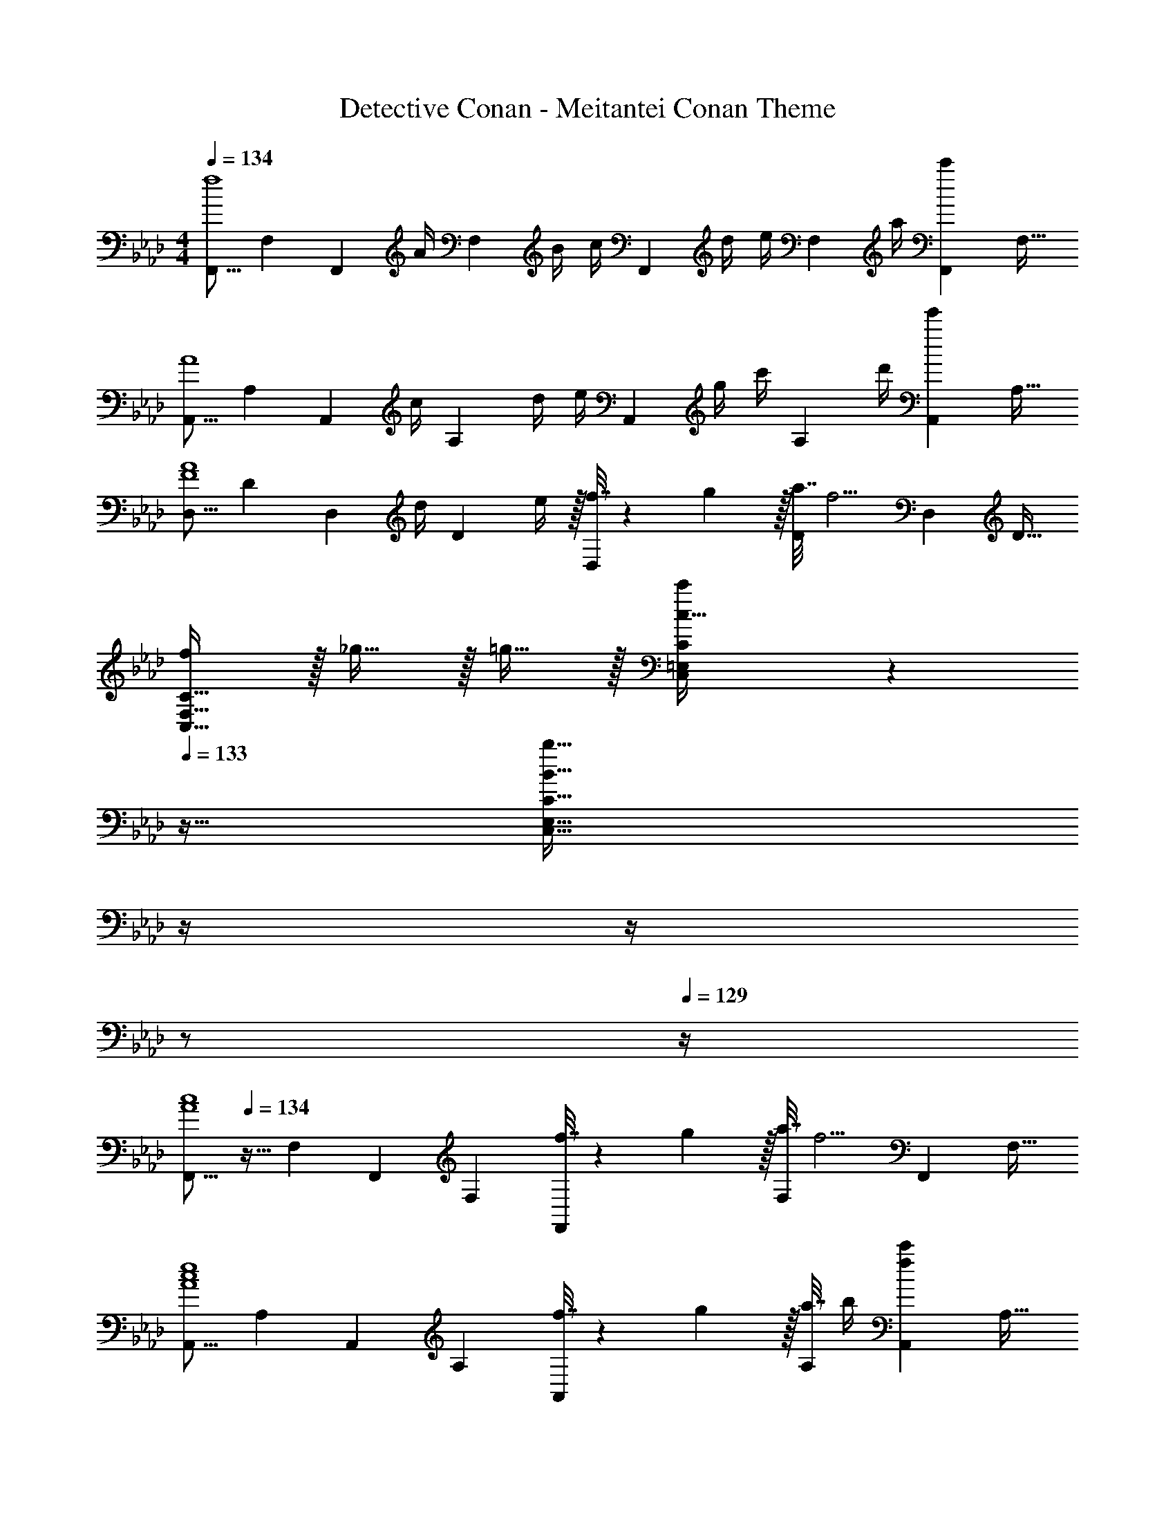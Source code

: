 X: 1
T: Detective Conan - Meitantei Conan Theme
Z: ABC Generated by Starbound Composer
L: 1/4
M: 4/4
Q: 1/4=134
K: Fm
[z17/32F,,9/16f4] [z/F,151/288] [z15/32F,,83/160] [z/32A/4] [z7/32F,83/160] B/4 [z/32c/4] [z7/32F,,83/160] d/4 [z/32e/4] [z7/32F,49/96] a/4 [z/F,,15/28c'] [z/F,17/32] 
[z17/32A,,9/16A4] [z/A,151/288] [z15/32A,,83/160] [z/32c/4] [z7/32A,83/160] d/4 [z/32e/4] [z7/32A,,83/160] g/4 [z/32c'/4] [z7/32A,49/96] d'/4 [z/A,,15/28e'] [z/A,17/32] 
[z17/32D,9/16F4A4] [z/D151/288] [z15/32D,83/160] [z/32d/4] [z7/32D83/160] e/4 z/32 [f7/32D,83/160] z/36 g2/9 z/32 [a7/32D49/96] [z/4f5/4] [z/D,15/28] [z/D17/32] 
[f/C,49/32F,49/32C49/32] z/32 _g15/32 z/32 =g15/32 z/32 [C,71/288=E,71/288C71/288c15/32c'/] z17/36 
Q: 1/4=133
z9/32 [z7/32B31/32b31/32C,47/32E,47/32C47/32] 
Q: 1/4=132
z/4 
Q: 1/4=131
z/4 
Q: 1/4=130
z/ 
Q: 1/4=129
z/4 
[z/4F,,9/16A4c4] 
Q: 1/4=134
z9/32 [z/F,151/288] [z/F,,83/160] [z/F,83/160] [f7/32F,,83/160] z/36 g2/9 z/32 [a7/32F,49/96] [z/4f5/4] [z/F,,15/28] [z/F,17/32] 
[z17/32A,,9/16A4c4e4] [z/A,151/288] [z/A,,83/160] [z/A,83/160] [f7/32A,,83/160] z/36 g2/9 z/32 [a7/32A,49/96] b/4 [z/A,,15/28fc'] [z/A,17/32] 
[z17/32D,9/16F4A4d4] [z/D151/288] [z/D,83/160] [b25/224D83/160] z87/224 [a25/224e'25/224D,83/160] z87/224 [z15/32D49/96f31/32c'31/32] [z/D,15/28] [z/D17/32] 
[c33/32f33/32a33/32C,33/32C33/32] z/ [z23/32c47/32=e47/32g47/32C,63/32C63/32] 
Q: 1/4=133
z/ 
Q: 1/4=132
z/4 
Q: 1/4=131
[z/4A15/32] 
Q: 1/4=130
z/4 [z/4G15/32] 
Q: 1/4=129
z/4 
Q: 1/4=134
[F,,/F33/32] z/32 F,15/32 z/32 [F,,15/32c63/32] z/32 F,15/32 F,,15/32 z/32 F,/ [A15/32F,,/] z/32 [F15/32F,/] z/32 
[E,,/G33/32] z/32 [z11/32_E,15/32] c/8 z/32 [E,,15/32d] z/32 E,15/32 [z/32E,,/] c23/288 z7/18 [z/32F,/] [z15/32B47/32] E,,15/32 z/32 E,15/32 z/32 
[A/A,,/] z/32 [B15/32A,15/32] z/32 [A15/32A,,15/32] z/32 [B15/32A,15/32] [z/32A,,/] [z15/32c31/32] A,/ [A15/32A,,15/28] z/32 [G15/32A,17/32] z/32 
[z17/32D,9/16F33/32] [z11/32D151/288] =A/8 [z/32B33/32] [z/D,83/160] [z/D83/160] [_A23/288C,83/160] z5/36 
Q: 1/4=133
z9/32 [z7/32C49/96G31/32] 
Q: 1/4=132
z/4 
Q: 1/4=131
[z/4C,15/28] 
Q: 1/4=130
z/4 [F2/9C17/32] z/36 
Q: 1/4=129
G7/32 z/32 
[z/4F,,9/16A33/32] 
Q: 1/4=134
z9/32 [z11/32F,151/288] G/8 [z/32F33/32] [z/F,,83/160] [z15/32F,83/160] [z/32F,,/] [z15/32c31/32] [z3/8F,/] B/8 [F,,15/32A] z/32 F,15/32 z/32 
[E,,/B33/32] z/32 [z11/32E,15/32] e/8 [z/32f33/32] E,,15/32 z/32 E,15/32 [z/32E,,/] [z15/32_e31/32] F,/ [d/8E,,15/32] z3/8 [c2/9E,15/32] z/36 B7/32 z/32 
[A,,/A4c4] z/32 [A,15/32e'3/] z/32 A,,15/32 z/32 A,15/32 [z/32A,,/] [z15/32c'23/32] [z/4A,/] [z/4b3/4] [z/A,,15/28] [a15/32A,17/32] z/32 
[z17/32D,9/16g49/32] [z/D151/288] [z/D,83/160] [z/D83/160c'47/32] [z7/32C,83/160] 
Q: 1/4=133
z9/32 [z7/32C49/96] 
Q: 1/4=132
z/4 
Q: 1/4=131
[z/4A15/32C,15/28] 
Q: 1/4=130
z/4 [z/4G15/32C17/32] 
Q: 1/4=129
z/4 
[z/4F,,9/16F33/32] 
Q: 1/4=134
z9/32 [z/F,151/288] [z/F,,83/160c63/32] [z15/32F,83/160] F,,/ F,/ [A15/32F,,15/32] z/32 [F15/32F,15/32] z/32 
[E,,/G33/32] z/32 [z11/32E,15/32] c/8 z/32 [E,,15/32d] z/32 E,15/32 [z/32E,,/] c23/288 z7/18 [z/32F,/] [z15/32B47/32] E,,15/32 z/32 E,15/32 z/32 
[A/A,,/] z/32 [B15/32A,15/32] z/32 [A15/32A,,15/32] z/32 [B15/32A,15/32] [z/32A,,/] [z15/32c31/32] A,/ [A15/32A,,15/28] z/32 [G15/32A,17/32] z/32 
[z17/32D,9/16F33/32] [z11/32D151/288] =A/8 [z/32B33/32] [z/D,83/160] [z/D83/160] [_A23/288C,83/160] z5/36 
Q: 1/4=133
z9/32 [z7/32C49/96G31/32] 
Q: 1/4=132
z/4 
Q: 1/4=131
[z/4C,15/28] 
Q: 1/4=130
z/4 [F2/9C17/32] z/36 
Q: 1/4=129
G7/32 z/32 
[z/4F,,9/16A33/32] 
Q: 1/4=134
z9/32 [z11/32F,151/288] G/8 [z/32F33/32] [z/F,,83/160] [z15/32F,83/160] [z/32F,,/] [z15/32c31/32] [z3/8F,/] B/8 [F,,15/32A] z/32 F,15/32 z/32 
[E,,/B33/32] z/32 [z11/32E,15/32] =e/8 [z/32f33/32] E,,15/32 z/32 E,15/32 [z/32E,,/] [z15/32_e31/32] F,/ [d/8E,,15/28] z3/8 [c2/9E,17/32] z/36 B7/32 z/32 
[c/A,,/A4] z/32 [A,15/32c3/4] z/32 [z/4A,,15/32] [z/4d3/4] A,15/32 [z/32A,,/] [z15/32e23/32] [z/4A,/] [z/4f3/4] [z/A,,15/28] [g/4A,17/32] f/4 
[z17/32C,9/16=e3] [z/C151/288d'3/4] [z/4C,83/160] [z/4c'3/4] [z15/32C83/160] [z/32C,/] [z7/32b23/32] 
Q: 1/4=133
z/4 [z/4C/] 
Q: 1/4=132
[z/4a3/4] 
Q: 1/4=131
[z/4c/C,15/28] 
Q: 1/4=130
z/4 [z/4g15/32c17/32C17/32] 
Q: 1/4=129
z/4 
[z/4F,,9/16f33/32a33/32] 
Q: 1/4=134
z9/32 F,71/288 [z73/288F,19/72] [F,,15/32f3/] z/32 F,7/32 z/36 [z73/288F,65/252] F,,15/32 z/32 [F,7/32c7/16e15/32] [z/4F,9/32] [B15/32F,,15/32f/] z/32 [F,/4A15/32a/] F,/4 
[G/E,,/g17/32] z/32 [E,71/288FAf] [z73/288E,19/72] E,,15/32 z/32 [E,7/32E63/32G63/32_e63/32] z/36 [z73/288E,65/252] E,,15/32 z/32 E,7/32 [z/4E,9/32] E,,15/32 z/32 [z/8E,/4] d/8 [e/8E,/4] =e/8 
[D,,/f33/32] z/32 D,71/288 [z73/288D,19/72] [F15/32D,,15/32A/] z/32 [D,7/32GB] z/36 [z73/288D,65/252] D,,15/32 z/32 [D,7/32F7/16A15/32] [z/4D,9/32] [G15/32D,,15/32B/] z/32 [D,/4A81/32c81/32] D,/4 
A,,/ z/32 A,71/288 [z73/288A,19/72] A,,15/32 z/32 A,7/32 z/36 [z73/288A,65/252] A,,15/32 z/32 [A,7/32A7/16] [z/4A,9/32] [B15/32A,,15/32] z/32 A,/4 [z/8A,/4] c3/32 z/32 
[B,,/B33/32d33/32] z/32 B,71/288 [z73/288B,19/72] [A15/32B,,15/32c/] z/32 [B,7/32G63/32B63/32] z/36 [z73/288B,65/252] B,,15/32 z/32 B,7/32 [z/4B,9/32] B,,15/32 z/32 B,/4 [z/8B,/4] e/8 
[D,,/f33/32] z/32 D,71/288 [z73/288D,19/72] [_e15/32D,,15/32] z/32 [D,7/32d15/32] z/36 [z73/288D,65/252] [e23/288D,,15/32] z121/288 [f7/32D,7/32] [z/4D,9/32] D,,15/32 z/32 D,/4 D,/4 
[G,,17/32G,17/32] [g/G/=B/=d/G,,/G,/] [G/B/d/g/G,,/G,/] [G/B/d/g/G,,/G,/] [z15/32G/B/d/g/G,,/G,/] 
Q: 1/4=133
z/32 [G15/32B15/32d15/32g15/32G,,15/32G,15/32] [z/4G/B/d/g/G,,/G,/] 
Q: 1/4=132
z/4 [z/4G,/B17/32d17/32G,,17/32] 
Q: 1/4=131
z/4 
Q: 1/4=134
[G/32g/32c17/32f17/32C,,17/32C,17/32] z/ [G/c/f/g/C,,/C,/] [G/c/f/g/C,,/C,/] [z23/32G257/224=e257/224g257/224c47/32C,,63/32C,63/32] 
Q: 1/4=133
z/ 
Q: 1/4=132
z/8 G/8 
Q: 1/4=131
[z/4A15/32] 
Q: 1/4=130
z/4 [z/4G15/32] 
Q: 1/4=129
z/4 
[z/4F,,/F33/32] 
Q: 1/4=134
z9/32 [z11/32F,15/32] B/8 [z/32c2] F,,15/32 z/32 F,15/32 F,,/ [z3/8F,/] G/8 [A15/32F,,15/32] z/32 [F15/32F,15/32] z/32 
[E,,/G33/32] z/32 [z11/32E,15/32] c/8 [z/32_d33/32] E,,15/32 z/32 E,15/32 [z/32E,,/] c23/288 z7/18 [z/32F,/] [z15/32_B47/32] E,,15/32 z/32 E,15/32 z/32 
[A/A,,/] z/32 [B15/32A,15/32] z/32 [A15/32A,,15/32] z/32 [B15/32A,15/32] [z/32A,,/] c25/224 z5/14 
Q: 1/4=133
[z/32A,/] c7/16 z/32 [z/4d15/32A,,15/28] 
Q: 1/4=132
z/4 [z/4_e15/32A,17/32] 
Q: 1/4=131
z/4 
Q: 1/4=134
[z17/32D,,9/16d33/32f33/32] [z/D,151/288] [z/D,,83/160da] [z/D,83/160] [c25/224g25/224C,,83/160] z5/14 
Q: 1/4=133
z/32 [z15/32C,49/96c31/32=e31/32] [z/4C,,15/28] 
Q: 1/4=132
z/4 [z/4C,17/32A9/c9/] 
Q: 1/4=131
z/4 
Q: 1/4=134
[z17/32F,9/16] [F/A,151/288C151/288] [z/F,83/160] [A,7/32C7/32F7/32] z/36 F,11/90 z21/160 f7/32 z/36 [g2/9F,2/9] z/32 [a7/32A,7/16C7/16F15/32] [z/4f5/4] F,15/32 z/32 [A,15/32C15/32F/] z/32 
[E,/A65/32c65/32_e65/32] z/32 [A,15/32C15/32E/] z/32 E,15/32 z/32 [A,7/32C7/32E7/32] z/36 E,11/90 z21/160 f7/32 z/36 [g2/9E,2/9] z/32 [a7/32A,7/16C7/16E15/32A49/96] [z/4f5/4] E,15/32 z/32 [A,15/32C15/32E/A81/32c81/32] z/32 
D,/ z/32 [F,15/32A,15/32D/] z/32 D,15/32 z/32 [F,7/32A,7/32D7/32] z/36 D,11/90 z17/45 D,2/9 z/32 [D7/16F,7/16A,7/16C15/32] z/32 [E15/32D,15/32] z/32 [F,15/32A,15/32C/F] z/32 
C,/ z/32 [G15/32=E,15/32C/] z/32 [A15/32B,,15/32] z/32 [C,15/32B,/B145/224C31/32=E31/32] z/32 [z11/32A,,15/32] A/8 [z/32G] [C,7/16A,15/32] z/32 G,,15/32 z/32 [B,,15/32G,/] z/32 
[F,,/F65/32] z/32 [C,15/32F,/] z/32 F,,15/32 z/32 [C,15/32F,/] z/32 F,,15/32 z/32 [F7/16C,7/16F,15/32] z/32 [G15/32F,,15/32] z/32 [C,15/32F,/A81/32] z/32 
[E,,/C65/32_E65/32] z/32 [C,15/32_E,/] z/32 E,,15/32 z/32 [C,15/32E,/] z/32 E,,15/32 z/32 [A7/16C,7/16E,15/32] z/32 [B15/32E,,15/32] z/32 [C,15/32E,/c81/32] z/32 
[D,,/D65/32F65/32] z/32 [A,,15/32D,/] z/32 D,,15/32 z/32 [A,,15/32D,/] z/32 D,,15/32 z/32 [B7/16B,,7/16D,15/32] z/32 [c15/32D,,15/32] z/32 [d2/9C,15/32D,/] z/36 [z/4e41/32] 
[E,,/G33/32B33/32] z/32 [B,,15/32E,/] z/32 [d15/32E,,15/32] z/32 [B,,15/32E,/=E47/32G47/32c47/32] z/32 =E,,15/32 z/32 [C,7/16=E,15/32] z/32 [A15/32A,,15/32] z/32 [G15/32G,,15/32] z/32 
[F,,/F33/32] z/32 F,15/32 z/32 [F,,15/32c63/32] z/32 F,15/32 F,,15/32 z/32 F,/ [A15/32F,,/] z/32 [F15/32F,/] z/32 
[_E,,/G33/32] z/32 [z11/32_E,15/32] c/8 z/32 [E,,15/32d] z/32 E,15/32 [z/32E,,/] c23/288 z7/18 [z/32F,/] [z15/32B47/32] E,,15/32 z/32 E,15/32 z/32 
[A/A,,/] z/32 [B15/32A,15/32] z/32 [A15/32A,,15/32] z/32 [B15/32A,15/32] [z/32A,,/] [z15/32c31/32] A,/ [A15/32A,,15/28] z/32 [G15/32A,17/32] z/32 
[z17/32D,9/16F33/32] [z11/32D151/288] =A/8 [z/32B33/32] [z/D,83/160] [z/D83/160] [_A23/288C,83/160] z5/36 
Q: 1/4=133
z9/32 [z7/32C49/96G31/32] 
Q: 1/4=132
z/4 
Q: 1/4=131
[z/4C,15/28] 
Q: 1/4=130
z/4 [F2/9C17/32] z/36 
Q: 1/4=129
G7/32 z/32 
[z/4F,,9/16A33/32] 
Q: 1/4=134
z9/32 [z11/32F,151/288] G/8 [z/32F33/32] [z/F,,83/160] [z15/32F,83/160] [z/32F,,/] [z15/32c31/32] [z3/8F,/] B/8 [F,,15/32A] z/32 F,15/32 z/32 
[E,,/B33/32] z/32 [z11/32E,15/32] =e/8 [z/32f33/32] E,,15/32 z/32 E,15/32 [z/32E,,/] [z15/32_e31/32] F,/ [d/8E,,15/32] z3/8 [c2/9E,15/32] z/36 B7/32 z/32 
[A,,/A4c4] z/32 [A,15/32e'3/] z/32 A,,15/32 z/32 A,15/32 [z/32A,,/] [z15/32c'23/32] [z/4A,/] [z/4b3/4] [z/A,,15/28] [a15/32A,17/32] z/32 
[z17/32D,9/16g49/32] [z/D151/288] [z/D,83/160] [z/D83/160c'47/32] [z7/32C,83/160] 
Q: 1/4=133
z9/32 [z7/32C49/96] 
Q: 1/4=132
z/4 
Q: 1/4=131
[z/4A15/32C,15/28] 
Q: 1/4=130
z/4 [z/4G15/32C17/32] 
Q: 1/4=129
z/4 
[z/4F,,9/16F33/32] 
Q: 1/4=134
z9/32 [z/F,151/288] [z/F,,83/160c63/32] [z15/32F,83/160] F,,/ F,/ [A15/32F,,15/32] z/32 [F15/32F,15/32] z/32 
[E,,/G33/32] z/32 [z11/32E,15/32] c/8 z/32 [E,,15/32d] z/32 E,15/32 [z/32E,,/] c23/288 z7/18 [z/32F,/] [z15/32B47/32] E,,15/32 z/32 E,15/32 z/32 
[A/A,,/] z/32 [B15/32A,15/32] z/32 [A15/32A,,15/32] z/32 [B15/32A,15/32] [z/32A,,/] [z15/32c31/32] A,/ [A15/32A,,15/28] z/32 [G15/32A,17/32] z/32 
[z17/32D,9/16F33/32] [z11/32D151/288] =A/8 [z/32B33/32] [z/D,83/160] [z/D83/160] [_A23/288C,83/160] z5/36 
Q: 1/4=133
z9/32 [z7/32C49/96G31/32] 
Q: 1/4=132
z/4 
Q: 1/4=131
[z/4C,15/28] 
Q: 1/4=130
z/4 [F2/9C17/32] z/36 
Q: 1/4=129
G7/32 z/32 
[z/4F,,9/16A33/32] 
Q: 1/4=134
z9/32 [z11/32F,151/288] G/8 [z/32F33/32] [z/F,,83/160] [z15/32F,83/160] [z/32F,,/] [z15/32c31/32] [z3/8F,/] B/8 [F,,15/32A] z/32 F,15/32 z/32 
[E,,/B33/32] z/32 [z11/32E,15/32] =e/8 [z/32f33/32] E,,15/32 z/32 E,15/32 [z/32E,,/] [z15/32_e31/32] F,/ [d/8E,,15/28] z3/8 [c2/9E,17/32] z/36 B7/32 z/32 
[c/A,,/A4] z/32 [A,15/32c3/4] z/32 [z/4A,,15/32] [z/4d3/4] A,15/32 [z/32A,,/] [z15/32e23/32] [z/4A,/] [z/4f3/4] [z/A,,15/28] [g/4A,17/32] f/4 
[z17/32C,9/16=e3] [z/C151/288d'3/4] [z/4C,83/160] [z/4c'3/4] [z15/32C83/160] [z/32C,/] [z7/32b23/32] 
Q: 1/4=133
z/4 [z/4C/] 
Q: 1/4=132
[z/4a3/4] 
Q: 1/4=131
[z/4c/C,15/28] 
Q: 1/4=130
z/4 [z/4g15/32c17/32C17/32] 
Q: 1/4=129
z/4 
[z/4F,,9/16f33/32a33/32] 
Q: 1/4=134
z9/32 F,71/288 [z73/288F,19/72] [F,,15/32f3/] z/32 F,7/32 z/36 [z73/288F,65/252] F,,15/32 z/32 [F,7/32c7/16e15/32] [z/4F,9/32] [B15/32F,,15/32f/] z/32 [F,/4A15/32a/] F,/4 
[G/E,,/g17/32] z/32 [E,71/288FAf] [z73/288E,19/72] E,,15/32 z/32 [E,7/32_E63/32G63/32_e63/32] z/36 [z73/288E,65/252] E,,15/32 z/32 E,7/32 [z/4E,9/32] E,,15/32 z/32 [z/8E,/4] d/8 [e/8E,/4] =e/8 
[D,,/f33/32] z/32 D,71/288 [z73/288D,19/72] [F15/32D,,15/32A/] z/32 [D,7/32GB] z/36 [z73/288D,65/252] D,,15/32 z/32 [D,7/32F7/16A15/32] [z/4D,9/32] [G15/32D,,15/32B/] z/32 [D,/4A81/32c81/32] D,/4 
A,,/ z/32 A,71/288 [z73/288A,19/72] A,,15/32 z/32 A,7/32 z/36 [z73/288A,65/252] A,,15/32 z/32 [A,7/32A7/16] [z/4A,9/32] [B15/32A,,15/32] z/32 A,/4 [z/8A,/4] c3/32 z/32 
[B,,/B33/32d33/32] z/32 B,71/288 [z73/288B,19/72] [A15/32B,,15/32c/] z/32 [B,7/32G63/32B63/32] z/36 [z73/288B,65/252] B,,15/32 z/32 B,7/32 [z/4B,9/32] B,,15/32 z/32 B,/4 [z/8B,/4] e/8 
[D,,/f33/32] z/32 D,71/288 [z73/288D,19/72] [_e15/32D,,15/32] z/32 [D,7/32d15/32] z/36 [z73/288D,65/252] [e23/288D,,15/32] z121/288 [f7/32D,7/32] [z/4D,9/32] D,,15/32 z/32 D,/4 D,/4 
[G,,17/32G,17/32] [g/G/=B/=d/G,,/G,/] [G/B/d/g/G,,/G,/] [G/B/d/g/G,,/G,/] [z15/32G/B/d/g/G,,/G,/] 
Q: 1/4=133
z/32 [G15/32B15/32d15/32g15/32G,,15/32G,15/32] [z/4G/B/d/g/G,,/G,/] 
Q: 1/4=132
z/4 [z/4G,/B17/32d17/32G,,17/32] 
Q: 1/4=131
z/4 
Q: 1/4=134
[G/32g/32c17/32f17/32C,,17/32C,17/32] z/ [G/c/f/g/C,,/C,/] [G/c/f/g/C,,/C,/] [z23/32G257/224=e257/224g257/224c47/32C,,63/32C,63/32] 
Q: 1/4=133
z/ 
Q: 1/4=132
z/8 G/8 
Q: 1/4=131
[z/4A15/32] 
Q: 1/4=130
z/4 [z/4G15/32] 
Q: 1/4=129
z/4 
[z/4F,,/F33/32] 
Q: 1/4=134
z9/32 [z11/32F,15/32] B/8 [z/32c2] F,,15/32 z/32 F,15/32 F,,/ [z3/8F,/] G/8 [A15/32F,,15/32] z/32 [F15/32F,15/32] z/32 
[E,,/G33/32] z/32 [z11/32E,15/32] c/8 [z/32_d33/32] E,,15/32 z/32 E,15/32 [z/32E,,/] c23/288 z7/18 [z/32F,/] [z15/32_B47/32] E,,15/32 z/32 E,15/32 z/32 
[A/A,,/] z/32 [B15/32A,15/32] z/32 [A15/32A,,15/32] z/32 [B15/32A,15/32] [z/32A,,/] c25/224 z5/14 
Q: 1/4=133
[z/32A,/] c7/16 z/32 [z/4d15/32A,,15/28] 
Q: 1/4=132
z/4 [z/4_e15/32A,17/32] 
Q: 1/4=131
z/4 
[D,,/df] D,/ [D,,/da] D,/ [c/8g/8C,,/] z3/8 [C,/c=e] C,,/ [C,/A9/c9/] 
[z17/32F,9/16] [F/A,151/288C151/288] [z/F,83/160] [A,7/32C7/32F7/32] z/36 F,11/90 z21/160 f7/32 z/36 [g2/9F,2/9] z/32 [a7/32A,7/16C7/16F15/32] [z/4f5/4] F,15/32 z/32 [A,15/32C15/32F/] z/32 
[E,/A4c4_e4] z/32 [A,15/32C15/32E/] z/32 E,15/32 z/32 [f7/32A,7/32C7/32E7/32] [z/36=e/4] E,11/90 z/10 f/4 z/36 [g2/9E,2/9] z/32 [a7/32A,7/16C7/16E15/32] b/4 [E,15/32c'] z/32 [A,15/32C15/32E/] z/32 
[D,/F4A4d4] z/32 [F,15/32A,15/32D/] z/32 D,15/32 [z/32c'/8] [F,7/32A,7/32D7/32] z/36 D,11/90 z/10 [a/8e'/8] z11/72 D,2/9 [z/32fc'] [F,7/16A,7/16C15/32] z/32 D,15/32 z/32 [z3/8F,15/32A,15/32C/] =d/8 
[C,/A3/_e3/a3/] z/32 [=E,15/32C/] z/32 B,,15/32 [z/32D_d] [C,15/32B,/] z/32 A,,15/32 [z/32C/c/] [C,7/16A,15/32] z/32 [G,,15/32B,/B/] z/32 [B,,15/32C/G,/c9/] z/32 
[F,,/F4A4] z/32 [C,15/32F,/] z/32 F,,15/32 z/32 [C,15/32F,/] z/32 [f7/32F,,15/32] z/36 g2/9 z/32 [a7/32C,7/16F,15/32] [z/4f5/4] F,,15/32 z/32 [C,15/32F,/] z/32 
[E,,/E2A2c2] z/32 [C,15/32_E,/] z/32 E,,15/32 z/32 [C,15/32E,/] z/32 [f7/32E,,15/32] z/36 g2/9 [z/32d/] [a7/32C,7/16E,15/32] f/4 [E,,15/32e/] z/32 [C,15/32E,/] z/32 
[D,,/A4d4] z/32 [A,,15/32D,/] z/32 D,,15/32 z/32 [f7/32A,,15/32D,/] =e/4 [z/32f/4] [z71/288D,,15/32] g2/9 z/32 [a7/32A,,7/16D,15/32] b/4 [D,,15/32c'] z/32 [A,,15/32D,/] z/32 
[E,,F3/c3/f3/] z/32 [z15/32E,/] [C,,3/=E5/c5/e5/] C,,/ E,,/ 
[F3=A3c3f3F,,3F,3] z/ [_E/4_e/4E,/4] [=E/4=e/4=E,/4] 
[F/8f/8F,/8] z3/8 [C/8c/8C,/8] z3/8 [D/8d/8D,/8] z3/8 [B,/8B/8B,,/8] z3/8 [C/8c/8C,/8] z3/8 [G,/8G/8G,,/8] z3/8 [A,/8_A/8A,,/8] z3/8 [F,/8F/8F,,/8] 
